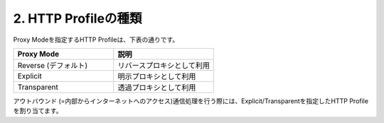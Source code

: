 2. HTTP Profileの種類
===========================

Proxy Modeを指定するHTTP Profileは、下表の通りです。

.. csv-table::
   :header: "Proxy Mode","説明"
   :widths: 30, 30

   "Reverse (デフォルト)","リバースプロキシとして利用"
   "Explicit","明示プロキシとして利用"
   "Transparent","透過プロキシとして利用"

アウトバウンド (=内部からインターネットへのアクセス)通信処理を行う際には、Explicit/Transparentを指定したHTTP Profileを割り当てます。
